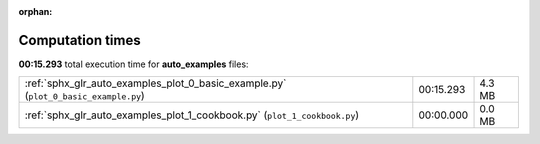 
:orphan:

.. _sphx_glr_auto_examples_sg_execution_times:

Computation times
=================
**00:15.293** total execution time for **auto_examples** files:

+-------------------------------------------------------------------------------------+-----------+--------+
| :ref:`sphx_glr_auto_examples_plot_0_basic_example.py` (``plot_0_basic_example.py``) | 00:15.293 | 4.3 MB |
+-------------------------------------------------------------------------------------+-----------+--------+
| :ref:`sphx_glr_auto_examples_plot_1_cookbook.py` (``plot_1_cookbook.py``)           | 00:00.000 | 0.0 MB |
+-------------------------------------------------------------------------------------+-----------+--------+
